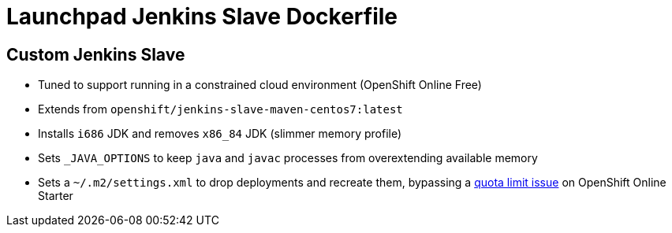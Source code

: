 = Launchpad Jenkins Slave Dockerfile

== Custom Jenkins Slave
* Tuned to support running in a constrained cloud environment (OpenShift Online Free)
* Extends from `openshift/jenkins-slave-maven-centos7:latest`
* Installs `i686` JDK and removes `x86_84` JDK (slimmer memory profile)
* Sets `_JAVA_OPTIONS` to keep `java` and `javac` processes from overextending available memory 
* Sets a `~/.m2/settings.xml` to drop deployments and recreate them, bypassing a https://github.com/openshiftio/launchpad-jenkins-slave-dockerfile/issues/3[quota limit issue] on OpenShift Online Starter
